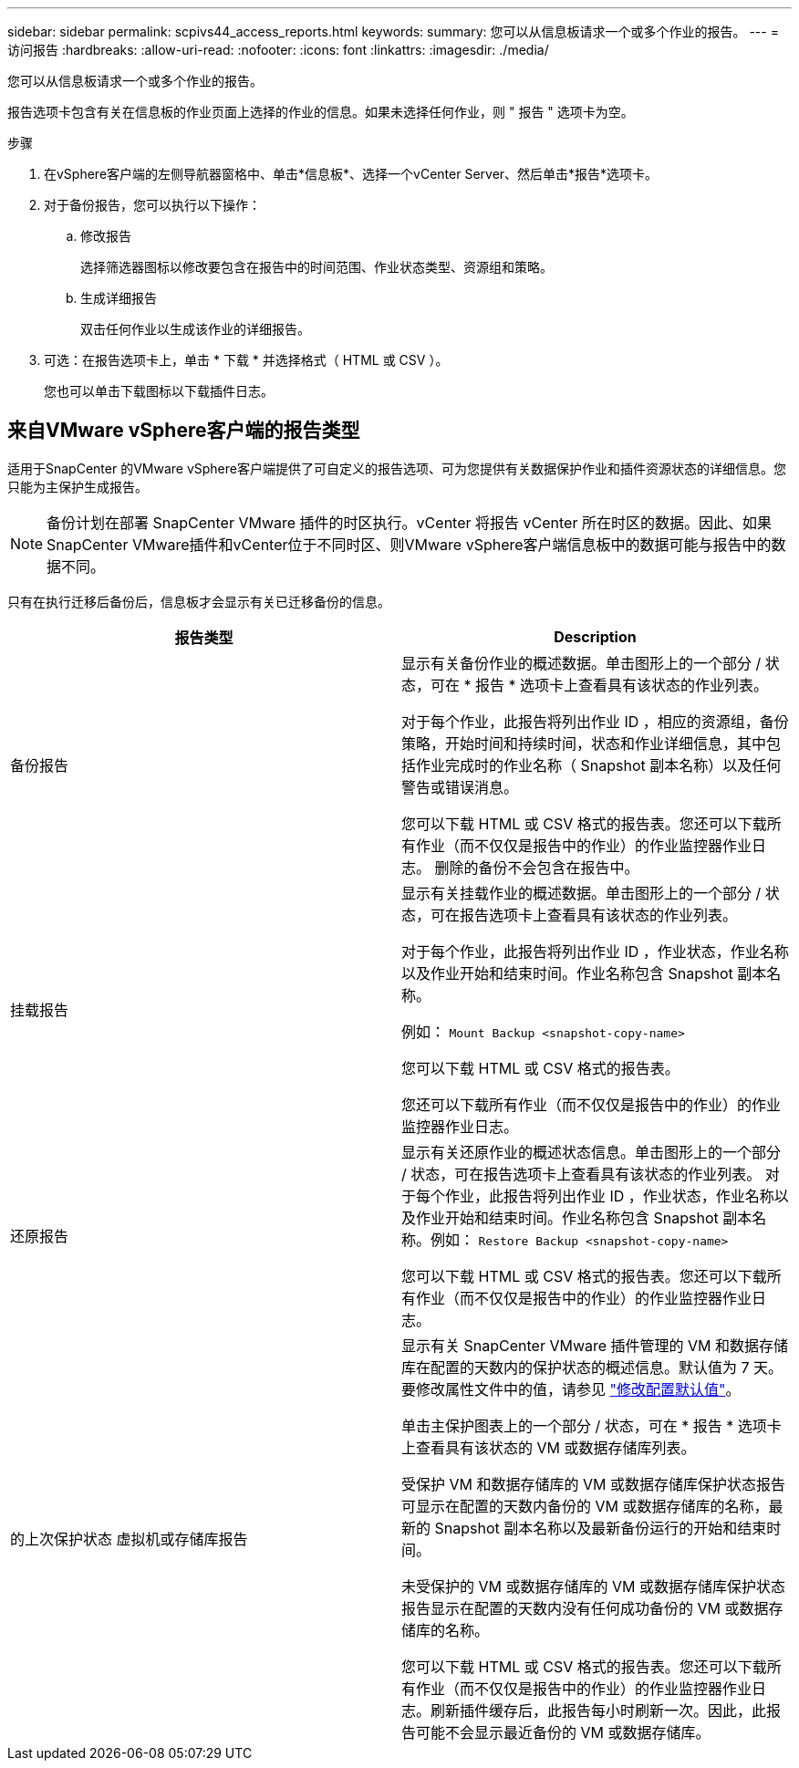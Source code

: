 ---
sidebar: sidebar 
permalink: scpivs44_access_reports.html 
keywords:  
summary: 您可以从信息板请求一个或多个作业的报告。 
---
= 访问报告
:hardbreaks:
:allow-uri-read: 
:nofooter: 
:icons: font
:linkattrs: 
:imagesdir: ./media/


[role="lead"]
您可以从信息板请求一个或多个作业的报告。

报告选项卡包含有关在信息板的作业页面上选择的作业的信息。如果未选择任何作业，则 " 报告 " 选项卡为空。

.步骤
. 在vSphere客户端的左侧导航器窗格中、单击*信息板*、选择一个vCenter Server、然后单击*报告*选项卡。
. 对于备份报告，您可以执行以下操作：
+
.. 修改报告
+
选择筛选器图标以修改要包含在报告中的时间范围、作业状态类型、资源组和策略。

.. 生成详细报告
+
双击任何作业以生成该作业的详细报告。



. 可选：在报告选项卡上，单击 * 下载 * 并选择格式（ HTML 或 CSV ）。
+
您也可以单击下载图标以下载插件日志。





== 来自VMware vSphere客户端的报告类型

适用于SnapCenter 的VMware vSphere客户端提供了可自定义的报告选项、可为您提供有关数据保护作业和插件资源状态的详细信息。您只能为主保护生成报告。


NOTE: 备份计划在部署 SnapCenter VMware 插件的时区执行。vCenter 将报告 vCenter 所在时区的数据。因此、如果SnapCenter VMware插件和vCenter位于不同时区、则VMware vSphere客户端信息板中的数据可能与报告中的数据不同。

只有在执行迁移后备份后，信息板才会显示有关已迁移备份的信息。

|===
| 报告类型 | Description 


| 备份报告 | 显示有关备份作业的概述数据。单击图形上的一个部分 / 状态，可在 * 报告 * 选项卡上查看具有该状态的作业列表。

对于每个作业，此报告将列出作业 ID ，相应的资源组，备份策略，开始时间和持续时间，状态和作业详细信息，其中包括作业完成时的作业名称（ Snapshot 副本名称）以及任何警告或错误消息。

您可以下载 HTML 或 CSV 格式的报告表。您还可以下载所有作业（而不仅仅是报告中的作业）的作业监控器作业日志。
删除的备份不会包含在报告中。 


| 挂载报告 | 显示有关挂载作业的概述数据。单击图形上的一个部分 / 状态，可在报告选项卡上查看具有该状态的作业列表。

对于每个作业，此报告将列出作业 ID ，作业状态，作业名称以及作业开始和结束时间。作业名称包含 Snapshot 副本名称。

例如： `Mount Backup <snapshot-copy-name>`

您可以下载 HTML 或 CSV 格式的报告表。

您还可以下载所有作业（而不仅仅是报告中的作业）的作业监控器作业日志。 


| 还原报告 | 显示有关还原作业的概述状态信息。单击图形上的一个部分 / 状态，可在报告选项卡上查看具有该状态的作业列表。
对于每个作业，此报告将列出作业 ID ，作业状态，作业名称以及作业开始和结束时间。作业名称包含 Snapshot 副本名称。例如： `Restore Backup <snapshot-copy-name>`

您可以下载 HTML 或 CSV 格式的报告表。您还可以下载所有作业（而不仅仅是报告中的作业）的作业监控器作业日志。 


| 的上次保护状态
虚拟机或存储库报告 | 显示有关 SnapCenter VMware 插件管理的 VM 和数据存储库在配置的天数内的保护状态的概述信息。默认值为 7 天。要修改属性文件中的值，请参见 link:scpivs44_modify_configuration_default_values.html["修改配置默认值"]。

单击主保护图表上的一个部分 / 状态，可在 * 报告 * 选项卡上查看具有该状态的 VM 或数据存储库列表。

受保护 VM 和数据存储库的 VM 或数据存储库保护状态报告可显示在配置的天数内备份的 VM 或数据存储库的名称，最新的 Snapshot 副本名称以及最新备份运行的开始和结束时间。

未受保护的 VM 或数据存储库的 VM 或数据存储库保护状态报告显示在配置的天数内没有任何成功备份的 VM 或数据存储库的名称。

您可以下载 HTML 或 CSV 格式的报告表。您还可以下载所有作业（而不仅仅是报告中的作业）的作业监控器作业日志。刷新插件缓存后，此报告每小时刷新一次。因此，此报告可能不会显示最近备份的 VM 或数据存储库。 
|===